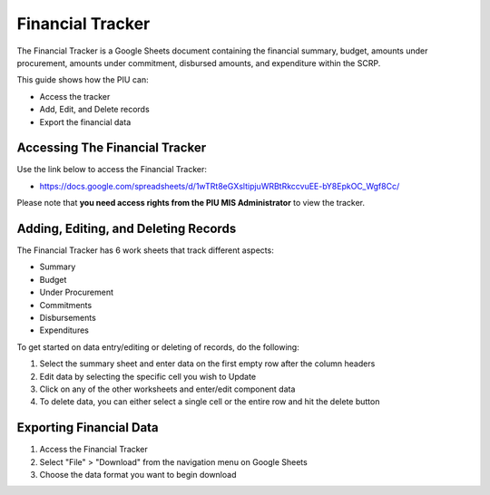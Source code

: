 =================
Financial Tracker
=================

The Financial Tracker is a Google Sheets document containing the financial summary, budget, amounts under procurement,
amounts under commitment, disbursed amounts, and expenditure within the SCRP.

This guide shows how the PIU can:

- Access the tracker
- Add, Edit, and Delete records
- Export the financial data

Accessing The Financial Tracker
-------------------------------

.. image:: _static/financial_tracker_gs.png
  :width: 800
  :alt: Accessing SCRP Financial Tracker

Use the link below to access the Financial Tracker:

- `https://docs.google.com/spreadsheets/d/1wTRt8eGXsltipjuWRBtRkccvuEE-bY8EpkOC_Wgf8Cc/ <https://docs.google.com/spreadsheets/d/1wTRt8eGXsltipjuWRBtRkccvuEE-bY8EpkOC_Wgf8Cc/>`_

Please note that **you need access rights from the PIU MIS Administrator** to view the tracker.

Adding, Editing, and Deleting Records
-------------------------------------

.. image:: _static/financial_tracker_gs_add.png
  :width: 800
  :alt: Add, Edit, or Delete Financial Records

The Financial Tracker has 6 work sheets that track different aspects:

- Summary
- Budget
- Under Procurement 
- Commitments 
- Disbursements 
- Expenditures 

To get started on data entry/editing or deleting of records, do the following:

#. Select the summary sheet and enter data on the first empty row after the column headers
#. Edit data by selecting the specific cell you wish to Update
#. Click on any of the other worksheets and enter/edit component data
#. To delete data, you can either select a single cell or the entire row and hit the delete button

Exporting Financial Data
------------------------

.. image:: _static/gs_export.png
  :width: 800
  :alt: Accessing SCRP Change Log

#. Access the Financial Tracker
#. Select "File" > "Download" from the navigation menu on Google Sheets
#. Choose the data format you want to begin download